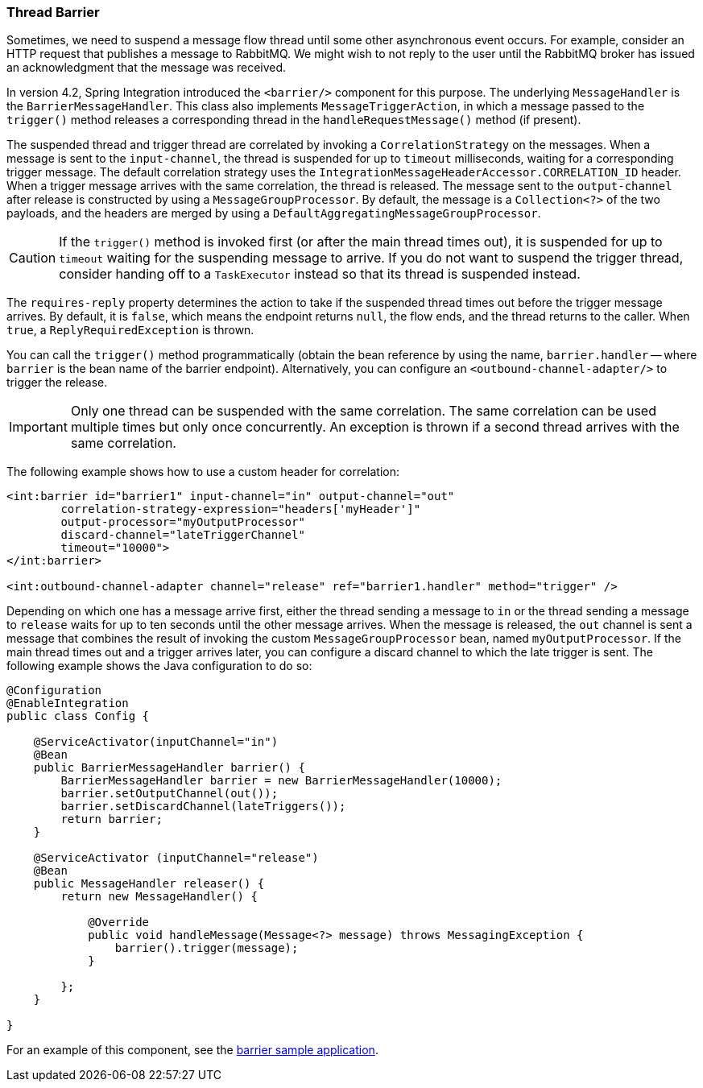 [[barrier]]
=== Thread Barrier

Sometimes, we need to suspend a message flow thread until some other asynchronous event occurs.
For example, consider an HTTP request that publishes a message to RabbitMQ.
We might wish to not reply to the user until the RabbitMQ broker has issued an acknowledgment that the message was
received.

In version 4.2, Spring Integration introduced the `<barrier/>` component for this purpose.
The underlying `MessageHandler` is the `BarrierMessageHandler`.
This class also implements
`MessageTriggerAction`, in which a message passed to the `trigger()` method releases a corresponding thread in the
`handleRequestMessage()` method (if present).

The suspended thread and trigger thread are correlated by invoking a `CorrelationStrategy` on the messages.
When a message is sent to the `input-channel`, the thread is suspended for up to `timeout` milliseconds, waiting for
a corresponding trigger message.
The default correlation strategy uses the `IntegrationMessageHeaderAccessor.CORRELATION_ID` header.
When a trigger message arrives with the same correlation, the thread is released.
The message sent to the `output-channel` after release is constructed by using a `MessageGroupProcessor`.
By default, the message is a `Collection<?>` of the two payloads, and the headers are merged by using a
`DefaultAggregatingMessageGroupProcessor`.

CAUTION: If the `trigger()` method is invoked first (or after the main thread times out), it is suspended for up to `timeout` waiting for the suspending message to arrive.
If you do not want to suspend the trigger thread, consider handing off to a `TaskExecutor` instead so that its thread is suspended instead.

The `requires-reply` property determines the action to take if the suspended thread times out before the trigger message arrives.
By default, it is `false`, which means the endpoint returns `null`, the flow ends, and the thread returns to the
caller.
When `true`, a `ReplyRequiredException` is thrown.

You can call the `trigger()` method programmatically (obtain the bean reference by using the name, `barrier.handler` -- where `barrier` is the bean name of the barrier endpoint).
Alternatively, you can configure an `<outbound-channel-adapter/>` to trigger the release.

IMPORTANT: Only one thread can be suspended with the same correlation.
The same correlation can be used multiple times but only once concurrently.
An exception is thrown if a second thread arrives with the same correlation.

The following example shows how to use a custom header for correlation:

[source, xml]
----
<int:barrier id="barrier1" input-channel="in" output-channel="out"
        correlation-strategy-expression="headers['myHeader']"
        output-processor="myOutputProcessor"
        discard-channel="lateTriggerChannel"
        timeout="10000">
</int:barrier>

<int:outbound-channel-adapter channel="release" ref="barrier1.handler" method="trigger" />
----

Depending on which one has a message arrive first, either the thread sending a message to `in` or the thread sending a message to `release` waits for up to ten seconds until the other message arrives.
When the message is released, the `out` channel is sent a message that combines the result of invoking the custom `MessageGroupProcessor` bean, named `myOutputProcessor`.
If the main thread times out and a trigger arrives later, you can configure a discard channel to which the late trigger is sent.
The following example shows the Java configuration to do so:

[source, java]
----
@Configuration
@EnableIntegration
public class Config {

    @ServiceActivator(inputChannel="in")
    @Bean
    public BarrierMessageHandler barrier() {
        BarrierMessageHandler barrier = new BarrierMessageHandler(10000);
        barrier.setOutputChannel(out());
        barrier.setDiscardChannel(lateTriggers());
        return barrier;
    }

    @ServiceActivator (inputChannel="release")
    @Bean
    public MessageHandler releaser() {
        return new MessageHandler() {

            @Override
            public void handleMessage(Message<?> message) throws MessagingException {
                barrier().trigger(message);
            }

        };
    }

}
----

For an example of this component, see the https://github.com/spring-projects/spring-integration-samples/tree/master/basic/barrier[barrier sample application].
